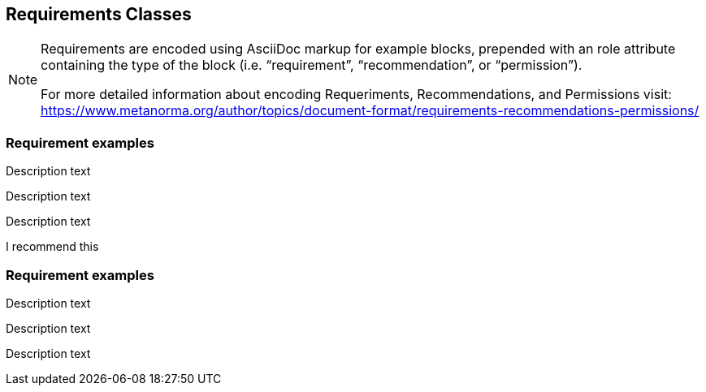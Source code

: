 
== Requirements Classes

[NOTE]
====
Requirements are encoded using AsciiDoc markup for example blocks, prepended with an role attribute containing the type of the block (i.e. "`requirement`", "`recommendation`", or "`permission`").

For more detailed information about encoding Requeriments, Recommendations, and Permissions visit: https://www.metanorma.org/author/topics/document-format/requirements-recommendations-permissions/
====

=== Requirement examples

[requirement,type="class",label="Requeriment Label",obligation="requirement",subject="Web API",inherit="Dependency_1;Dependency_2;Dependency_3;Dependency_n"]
====

[requirement,type="general",label="Requeriment label 1"]
======
Description text
======

[requirement,type="general",label="Requeriment label 2"]
======
Description text
======

[requirement,type="general",label="Requeriment label 3"]
======
Description text
======

====

[requirement,model=ogc,type="class",label="http://www.opengis.net/spec/waterml/2.0/req/xsd-xml-rules[*req/core*]",subject="Encoding of logical models",inherit="urn:iso:dis:iso:19156:clause:7.2.2;urn:iso:dis:iso:19156:clause:8;http://www.opengis.net/doc/IS/GML/3.2/clause/2.4;O&M Abstract model, OGC 10-004r3, clause D.3.4;http://www.opengis.net/spec/SWE/2.0/req/core/core-concepts-used",classification="priority:P0;domain:Hydrology,Groundwater;control-class:Technical",obligation="recommendation,requirement"]
====
I recommend this
====


=== Requirement examples

[.requirement,label="requirement label"]
====

[.requirement]
======
Description text
======

====


[.requirement,label="requirement label"]
====

[.requirement]
======
Description text
======

[.requirement]
======
Description text
======

====
